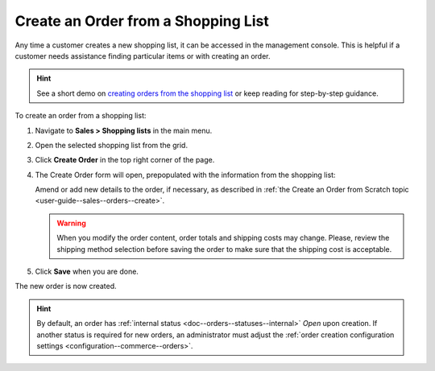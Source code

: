 .. _user-guide--sales--orders--create--from-shopping-lists:

.. begin


Create an Order from a Shopping List 
^^^^^^^^^^^^^^^^^^^^^^^^^^^^^^^^^^^^

Any time a customer creates a new shopping list, it can be accessed in the management console.  This is helpful if a customer needs assistance finding particular items or with creating an order.

.. hint:: See a short demo on `creating orders from the shopping list <https://www.oroinc.com/orocommerce/media-library/create-order-shopping-list#play=w7NXMifQZnI>`_ or keep reading for step-by-step guidance.

   .. raw:: html

      <iframe width="560" height="315" src="https://www.youtube.com/embed/w7NXMifQZnI" frameborder="0" allowfullscreen></iframe>


To create an order from a shopping list:

1. Navigate to **Sales > Shopping lists** in the main menu.
2. Open the selected shopping list from the grid.
3. Click **Create Order** in the top right corner of the page.
   
   .. image:: /user_guide/img/sales/orders/CreateOrderFormSL.png
      :class: with-border

4. The Create Order form will open, prepopulated with the information from the shopping list:

   Amend or add new details to the order, if necessary, as described in :ref:`the Create an Order from Scratch topic <user-guide--sales--orders--create>`.

   .. image:: /user_guide/img/sales/orders/orders_create_fromshoppinglist1.png

   .. warning:: When you modify the order content, order totals and shipping costs may change. Please, review the shipping method selection before saving the order to make sure that the shipping cost is acceptable.

5. Click **Save** when you are done.
   
   .. image:: /user_guide/img/sales/orders/orders_create_fromshoppinglist2.png


The new order is now created.

.. hint:: By default, an order has :ref:`internal status <doc--orders--statuses--internal>` *Open* upon creation. If another status is required for new orders, an administrator must adjust the :ref:`order creation configuration settings <configuration--commerce--orders>`.

.. finish